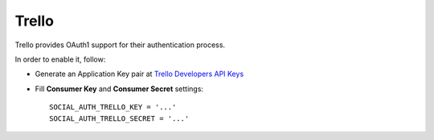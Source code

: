Trello
======

Trello provides OAuth1 support for their authentication process.

In order to enable it, follow:

- Generate an Application Key pair at `Trello Developers API Keys`_

- Fill **Consumer Key** and **Consumer Secret** settings::

    SOCIAL_AUTH_TRELLO_KEY = '...'
    SOCIAL_AUTH_TRELLO_SECRET = '...'


.. _Trello Developers API Keys: https://trello.com/1/appKey/generate
